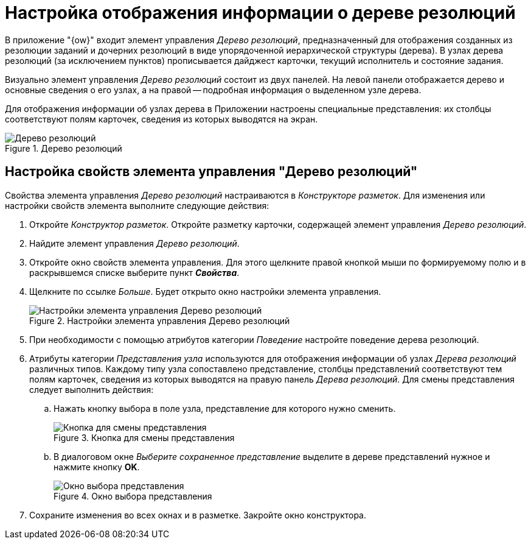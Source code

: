 = Настройка отображения информации о дереве резолюций

В приложение "{ow}" входит элемент управления _Дерево резолюций_, предназначенный для отображения созданных из резолюции заданий и дочерних резолюций в виде упорядоченной иерархической структуры (дерева). В узлах дерева резолюций (за исключением пунктов) прописывается дайджест карточки, текущий исполнитель и состояние задания.

Визуально элемент управления _Дерево резолюций_ состоит из двух панелей. На левой панели отображается дерево и основные сведения о его узлах, а на правой -- подробная информация о выделенном узле дерева.

Для отображения информации об узлах дерева в Приложении настроены специальные представления: их столбцы соответствуют полям карточек, сведения из которых выводятся на экран.

.Дерево резолюций
image::resolution-tree.png[Дерево резолюций]

[#control]
== Настройка свойств элемента управления "Дерево резолюций"

Свойства элемента управления _Дерево резолюций_ настраиваются в _Конструкторе разметок_. Для изменения или настройки свойств элемента выполните следующие действия:

. Откройте _Конструктор разметок_. Откройте разметку карточки, содержащей элемент управления _Дерево резолюций_.
. Найдите элемент управления _Дерево резолюций_.
. Откройте окно свойств элемента управления. Для этого щелкните правой кнопкой мыши по формируемому полю и в раскрывшемся списке выберите пункт *_Свойства_*.
. Щелкните по ссылке _Больше_. Будет открыто окно настройки элемента управления.
+
.Настройки элемента управления Дерево резолюций
image::resolution-tree-settings.png[Настройки элемента управления Дерево резолюций]
+
. При необходимости с помощью атрибутов категории _Поведение_ настройте поведение дерева резолюций.
. Атрибуты категории _Представления узла_ используются для отображения информации об узлах _Дерева резолюций_ различных типов. Каждому типу узла сопоставлено представление, столбцы представлений соответствуют тем полям карточек, сведения из которых выводятся на правую панель _Дерева резолюций_. Для смены представления следует выполнить действия:
.. Нажать кнопку выбора в поле узла, представление для которого нужно сменить.
+
.Кнопка для смены представления
image::view-change-button.png[Кнопка для смены представления]
+
.. В диалоговом окне _Выберите сохраненное представление_ выделите в дереве представлений нужное и нажмите кнопку *OK*.
+
.Окно выбора представления
image::select-view.png[Окно выбора представления]
+
. Сохраните изменения во всех окнах и в разметке. Закройте окно конструктора.
